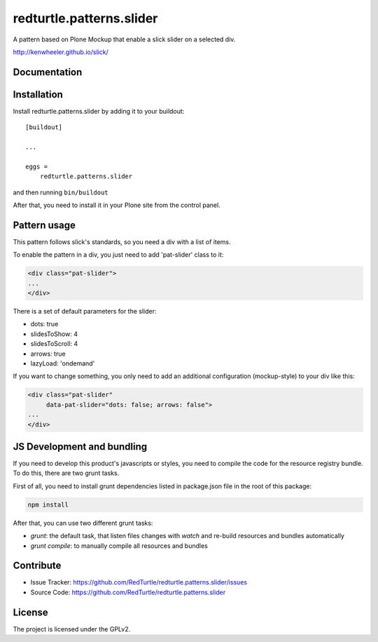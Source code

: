 .. This README is meant for consumption by humans and pypi. Pypi can render rst files so please do not use Sphinx features.
   If you want to learn more about writing documentation, please check out: http://docs.plone.org/about/documentation_styleguide.html
   This text does not appear on pypi or github. It is a comment.

==============================================================================
redturtle.patterns.slider
==============================================================================

A pattern based on Plone Mockup that enable a slick slider on a selected div.

http://kenwheeler.github.io/slick/

Documentation
-------------


Installation
------------

Install redturtle.patterns.slider by adding it to your buildout::

    [buildout]

    ...

    eggs =
        redturtle.patterns.slider


and then running ``bin/buildout``

After that, you need to install it in your Plone site from the control panel.

Pattern usage
-------------

This pattern follows slick's standards, so you need a div with a list of items.

To enable the pattern in a div, you just need to add 'pat-slider' class to it:

.. code::

  <div class="pat-slider">
  ...
  </div>

There is a set of default parameters for the slider:

- dots: true
- slidesToShow: 4
- slidesToScroll: 4
- arrows: true
- lazyLoad: 'ondemand'

If you want to change something, you only need to add an additional configuration (mockup-style) to your div like this:

.. code::

  <div class="pat-slider"
       data-pat-slider="dots: false; arrows: false">
  ...
  </div>

JS Development and bundling
---------------------------

If you need to develop this product's javascripts or styles, you need to compile the code
for the resource registry bundle. To do this, there are two grunt tasks.

First of all, you need to install grunt dependencies listed in package.json file in the root of this package:

.. code::

  npm install


After that, you can use two different grunt tasks:

- `grunt`: the default task, that listen files changes with `watch` and re-build resources and bundles automatically
- `grunt compile`: to manually compile all resources and bundles


Contribute
----------

- Issue Tracker: https://github.com/RedTurtle/redturtle.patterns.slider/issues
- Source Code: https://github.com/RedTurtle/redturtle.patterns.slider


License
-------

The project is licensed under the GPLv2.
